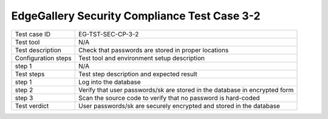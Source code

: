*********************************************
EdgeGallery Security Compliance Test Case 3-2
*********************************************

+--------------+--------------------------------------------------------------+
|Test case ID  | EG-TST-SEC-CP-3-2                                            |
|              |                                                              |
+--------------+--------------------------------------------------------------+
|Test tool     | N/A                                                          |
|              |                                                              |
|              |                                                              |
+--------------+--------------------------------------------------------------+
|Test          | Check that passwords are stored in proper locations          |
|description   |                                                              |
|              |                                                              |
+--------------+--------------------------------------------------------------+
|Configuration | Test tool and environment setup description                  |
|steps         |                                                              |
+--------------+--------------------------------------------------------------+
|step 1        | N/A                                                          |
|              |                                                              |
|              |                                                              |
+--------------+--------------------------------------------------------------+
|Test          | Test step description and expected result                    |
|steps         |                                                              |
+--------------+--------------------------------------------------------------+
|step 1        | Log into the database                                        |
|              |                                                              |
|              |                                                              |
+--------------+--------------------------------------------------------------+
|step 2        | Verify that user passwords/sk are stored in the database in  |
|              | encrypted form                                               |
|              |                                                              |
|              |                                                              |
+--------------+--------------------------------------------------------------+
|step 3        | Scan the source code to verify that no password is           |
|              | hard-coded                                                   |
|              |                                                              |
+--------------+--------------------------------------------------------------+
|Test verdict  | User passwords/sk are securely encrypted and stored in the   |
|              | database                                                     |
|              |                                                              |
+--------------+--------------------------------------------------------------+
